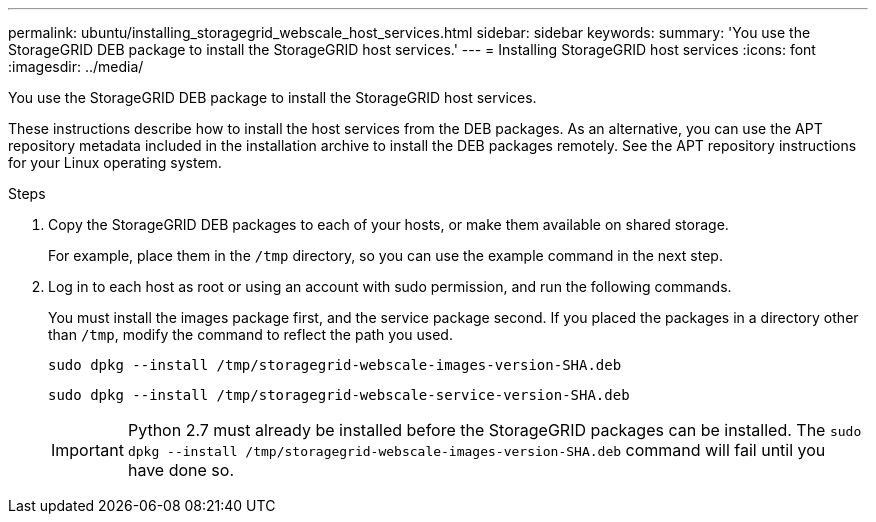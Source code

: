 ---
permalink: ubuntu/installing_storagegrid_webscale_host_services.html
sidebar: sidebar
keywords:
summary: 'You use the StorageGRID DEB package to install the StorageGRID host services.'
---
= Installing StorageGRID host services
:icons: font
:imagesdir: ../media/

[.lead]
You use the StorageGRID DEB package to install the StorageGRID host services.

These instructions describe how to install the host services from the DEB packages. As an alternative, you can use the APT repository metadata included in the installation archive to install the DEB packages remotely. See the APT repository instructions for your Linux operating system.

.Steps

. Copy the StorageGRID DEB packages to each of your hosts, or make them available on shared storage.
+
For example, place them in the `/tmp` directory, so you can use the example command in the next step.

. Log in to each host as root or using an account with sudo permission, and run the following commands.
+
You must install the images package first, and the service package second. If you placed the packages in a directory other than `/tmp`, modify the command to reflect the path you used.
+
----
sudo dpkg --install /tmp/storagegrid-webscale-images-version-SHA.deb
----
+
----
sudo dpkg --install /tmp/storagegrid-webscale-service-version-SHA.deb
----
+
IMPORTANT: Python 2.7 must already be installed before the StorageGRID packages can be installed. The `sudo dpkg --install /tmp/storagegrid-webscale-images-version-SHA.deb` command will fail until you have done so.
